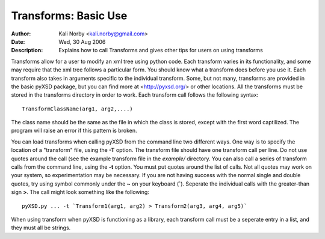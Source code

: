 Transforms: Basic Use
======================
:Author: Kali Norby <kali.norby@gmail.com>
:Date: Wed, 30 Aug 2006
:Description: Explains how to call Transforms and gives other tips for users on using transforms


Transforms allow for a user to modify an xml tree using python code. 
Each transform varies in its functionality, and some may require that
the xml tree follows a particular form. You should know what a transform
does before you use it. Each transform also takes in arguments specific 
to the individual transform. Some, but not many, transforms are provided
in the basic pyXSD package, but you can find more at <http://pyxsd.org/> or 
other locations. All the transforms must be stored in the transforms directory
in order to work. Each transform call follows the following syntax::

   TransformClassName(arg1, arg2,....)
   
The class name should be the same as the file in which the class is stored, except
with the first word captilized. The program will raise an error if this pattern
is broken.

You can load transforms when calling pyXSD from the command line two different
ways. One way is to specify the location of a "transform" file, using the **-T**
option. The transform file should have one transform call per line. Do not use quotes
around the call (see the example transform file in the `example/` directory. You can
also call a series of transform calls from the command line, using the **-t** option.
You must put quotes around the list of calls. Not all quotes may work on your 
system, so experimentation may be necessary. If you are not having success with the
normal single and double quotes, try using symbol commonly under the **~** on your 
keyboard (**`**). Seperate the individual calls with the greater-than sign **>**. 
The call might look something like the following::

     pyXSD.py ... -t `Transform1(arg1, arg2) > Transform2(arg3, arg4, arg5)`  

When using transform when pyXSD is functioning as a library, each transform call
must be a seperate entry in a list, and they must all be strings.


